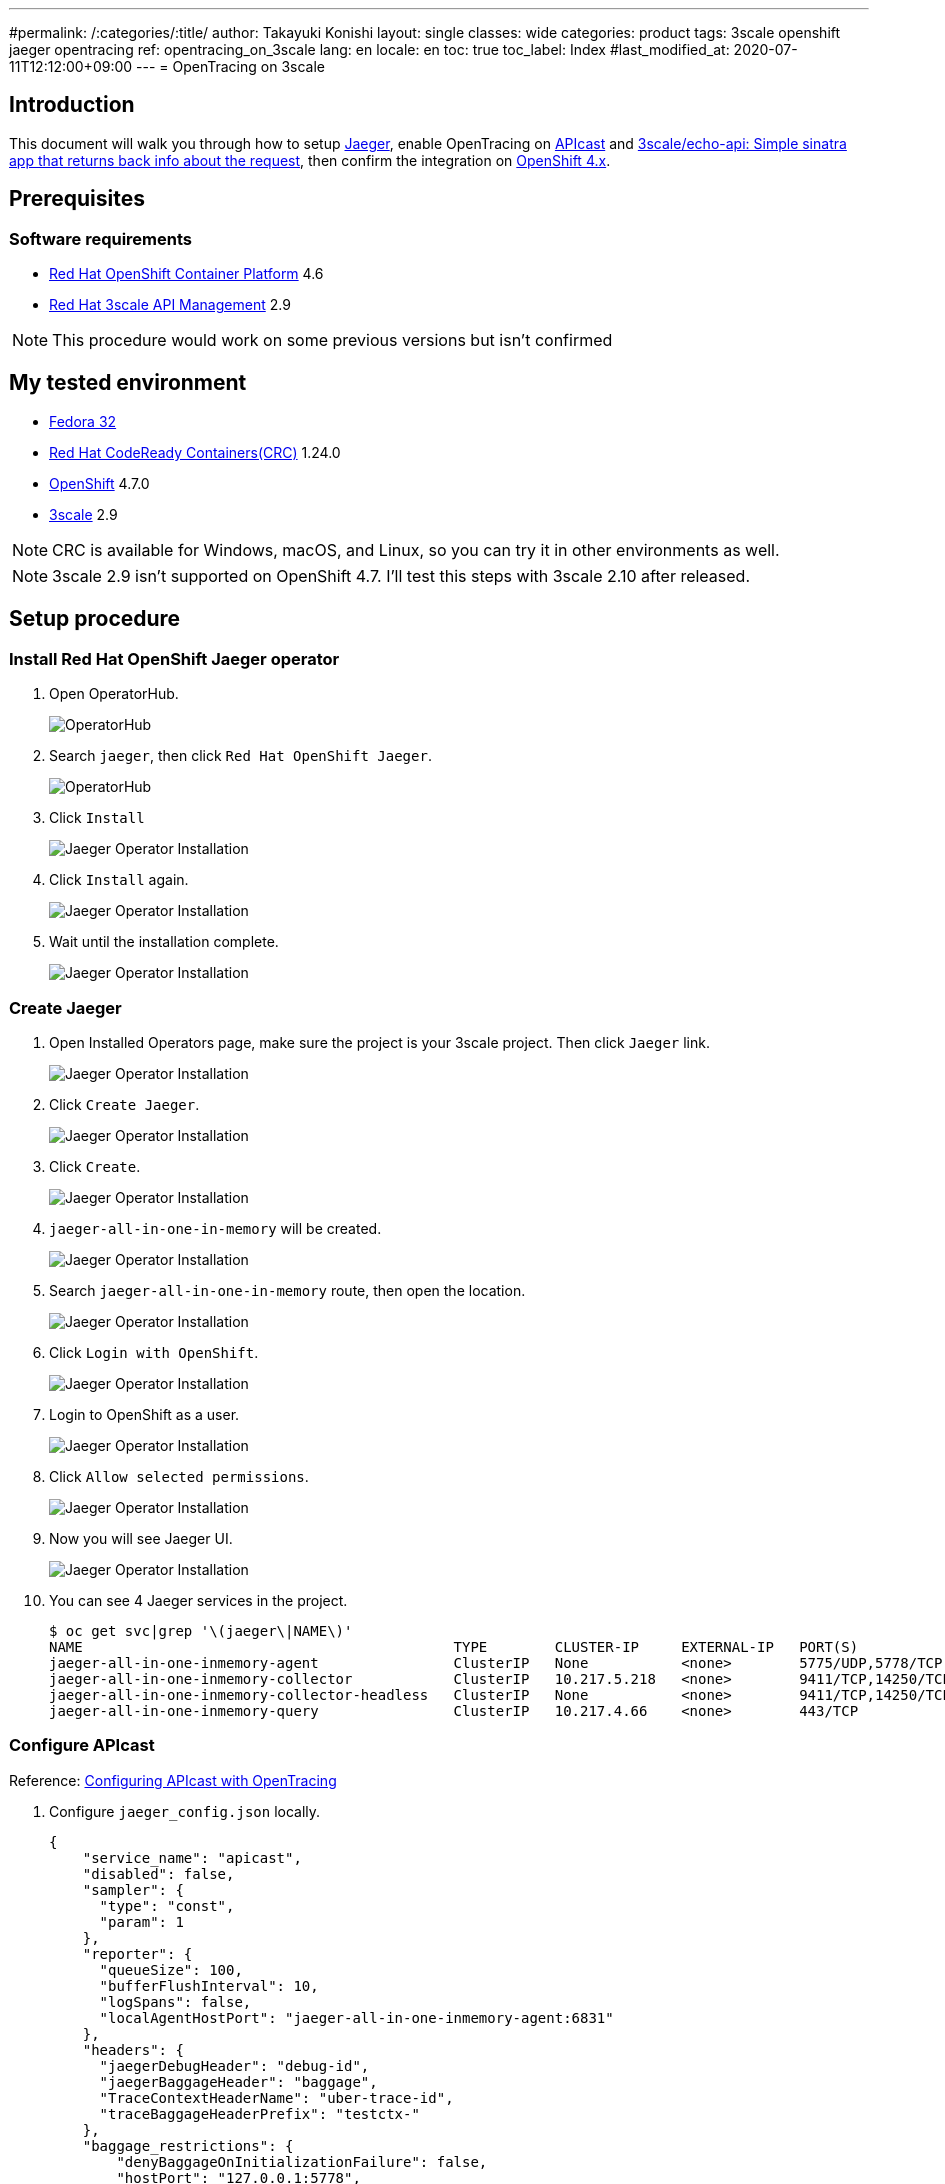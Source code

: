 ---
#permalink: /:categories/:title/
author: Takayuki Konishi
layout: single
classes: wide
categories: product
tags: 3scale openshift jaeger opentracing
ref: opentracing_on_3scale
lang: en
locale: en
toc: true
toc_label: Index
#last_modified_at: 2020-07-11T12:12:00+09:00
---
= OpenTracing on 3scale

== Introduction
This document will walk you through how to setup link:https://www.jaegertracing.io/[Jaeger], enable OpenTracing on link:https://github.com/3scale/APIcast[APIcast] and link:https://github.com/3scale/echo-api[3scale/echo-api: Simple sinatra app that returns back info about the request], then confirm the integration on link:https://www.openshift.com/[OpenShift 4.x].

== Prerequisites
=== Software requirements
* link:https://www.openshift.com/products/container-platform[Red Hat OpenShift Container Platform] 4.6
* link:https://www.redhat.com/en/technologies/jboss-middleware/3scale[Red Hat 3scale API Management] 2.9

[.notice]
NOTE: This procedure would work on some previous versions but isn't confirmed

== My tested environment
* link:https://getfedora.org/[Fedora 32]
* link:https://developers.redhat.com/products/codeready-containers/overview[Red Hat CodeReady Containers(CRC)] 1.24.0
* link:https://www.openshift.com/products/container-platform[OpenShift] 4.7.0
* link:https://www.redhat.com/en/technologies/jboss-middleware/3scale[3scale] 2.9 

[.notice]
NOTE: CRC is available for Windows, macOS, and Linux, so you can try it in other environments as well.

[.notice]
NOTE: 3scale 2.9 isn't supported on OpenShift 4.7. I'll test this steps with 3scale 2.10 after released.

== Setup procedure
=== Install Red Hat OpenShift Jaeger operator
. Open OperatorHub.
+
image:20210401_opentracing_on_3scale_00_operatorhub.png[OperatorHub,scaledwidth="50%"]
+
. Search `jaeger`, then click `Red Hat OpenShift Jaeger`.
+
image:20210401_opentracing_on_3scale_01_operatorhub.png[OperatorHub,scaledwidth="50%"]
+
. Click `Install`
+
image:20210401_opentracing_on_3scale_02_1_jaeger_install.png[Jaeger Operator Installation,scaledwidth="50%"]
+
. Click `Install` again.
+
image:20210401_opentracing_on_3scale_02_2_jaeger_install.png[Jaeger Operator Installation,scaledwidth="50%"]
+
. Wait until the installation complete.
+
image:20210401_opentracing_on_3scale_02_3_jaeger_install.png[Jaeger Operator Installation,scaledwidth="50%"]

=== Create Jaeger
. Open Installed Operators page, make sure the project is your 3scale project. Then click `Jaeger` link.
+
image:20210401_opentracing_on_3scale_03_installed_operators.png[Jaeger Operator Installation,scaledwidth="50%"]
+
. Click `Create Jaeger`.
+
image:20210401_opentracing_on_3scale_04_operator_details.png[Jaeger Operator Installation,scaledwidth="50%"]
+
. Click `Create`.
+
image:20210401_opentracing_on_3scale_05_create_jaeger.png[Jaeger Operator Installation,scaledwidth="50%"]
+
.   `jaeger-all-in-one-in-memory` will be created.
+
image:20210401_opentracing_on_3scale_06_created_jaeger.png[Jaeger Operator Installation,scaledwidth="50%"]
+
. Search `jaeger-all-in-one-in-memory` route, then open the location.
+
image:20210401_opentracing_on_3scale_08_routes.png[Jaeger Operator Installation,scaledwidth="50%"]
+
. Click `Login with OpenShift`.
+
image:20210401_opentracing_on_3scale_09_1_login_Jeager.png[Jaeger Operator Installation,scaledwidth="50%"]
+
. Login to OpenShift as a user.
+
image:20210401_opentracing_on_3scale_09_2_login_Jeager.png[Jaeger Operator Installation,scaledwidth="50%"]
+
. Click `Allow selected permissions`.
+
image:20210401_opentracing_on_3scale_09_3_login_Jeager.png[Jaeger Operator Installation,scaledwidth="50%"]
+
. Now you will see Jaeger UI.
+
image:20210401_opentracing_on_3scale_10_jaeger_ui.png[Jaeger Operator Installation,scaledwidth="50%"]
+
. You can see 4 Jaeger services in the project.
+
----
$ oc get svc|grep '\(jaeger\|NAME\)'
NAME                                            TYPE        CLUSTER-IP     EXTERNAL-IP   PORT(S)                                  AGE
jaeger-all-in-one-inmemory-agent                ClusterIP   None           <none>        5775/UDP,5778/TCP,6831/UDP,6832/UDP      5d
jaeger-all-in-one-inmemory-collector            ClusterIP   10.217.5.218   <none>        9411/TCP,14250/TCP,14267/TCP,14268/TCP   5d
jaeger-all-in-one-inmemory-collector-headless   ClusterIP   None           <none>        9411/TCP,14250/TCP,14267/TCP,14268/TCP   5d
jaeger-all-in-one-inmemory-query                ClusterIP   10.217.4.66    <none>        443/TCP                                  5d
----

=== Configure APIcast

Reference: link:https://access.redhat.com/documentation/en-us/red_hat_3scale_api_management/2.9/html/administering_the_api_gateway/operating-apicast#configuring_apicast_with_opentracing[Configuring APIcast with OpenTracing]

. Configure `jaeger_config.json` locally.
+
[source,json]
----
{
    "service_name": "apicast",
    "disabled": false,
    "sampler": {
      "type": "const",
      "param": 1
    },
    "reporter": {
      "queueSize": 100,
      "bufferFlushInterval": 10,
      "logSpans": false,
      "localAgentHostPort": "jaeger-all-in-one-inmemory-agent:6831"
    },
    "headers": {
      "jaegerDebugHeader": "debug-id",
      "jaegerBaggageHeader": "baggage",
      "TraceContextHeaderName": "uber-trace-id",
      "traceBaggageHeaderPrefix": "testctx-"
    },
    "baggage_restrictions": {
        "denyBaggageOnInitializationFailure": false,
        "hostPort": "127.0.0.1:5778",
        "refreshInterval": 60
    }
 }
----
+
. Register jaeger_config.json as a ConfigMap
+
[source,shell]
----
$ oc create configmap jaeger-config --from-file=jaeger_config.json
----
+
. Mount the file on apicast-production
+
[source,shell]
----
$ oc set volume dc/apicast-production --add --overwrite --name=jaeger-config --mount-path=/opt/app-root/src/conf.d/opentracing/jaeger_config.json --sub-path=jaeger_config.json --source='{"configMap":{"name":"jaeger-config","items":[{"key":"jaeger_config.json","path":"jaeger_config.json"}]}}'
----
+
. Add `OPENTRACING_TRACER` and `OPENTRACING_CONFIG` environment variables in apicast-production deploymentconfig.
+
[source,shell]
----
$ oc set env dc/apicast OPENTRACING_TRACER=jaeger OPENTRACING_CONFIG=/opt/app-root/src/conf.d/opentracing/jaeger_config.json
----
+
. After deployed apicast-production, call a production base url of a product
. Open Jaeger UI, select `apicast` service then click `Find Traces`.
+
image:20210401_opentracing_on_3scale_11_find_apicast_traces.png[Find APIcast tracing,scaledwidth="50%"]
+
. Traces are listed.
+
image:20210401_opentracing_on_3scale_12_apicast_traces.png[APIcast tracing,scaledwidth="50%"]

=== Setup echo-api

. Install echo-api
+
[source,shell]
----
$ oc new-app -f https://raw.githubusercontent.com/3scale/echo-api/master/contrib/openshift/echo-api-template.yml --param ECHOAPI_HOST=echo-api.apps-crc.testing
----
+
. Configure echo-api
+
[source,shell]
----
$ oc set env dc/echo-api OPENTRACING_TRACER=jaeger JAEGER_AGENT_HOST=jaeger-all-in-one-inmemory-agent JAEGER_AGENT_PORT="6831"
----
+
. Open Jaeger UI, select `echo-api` service then click `Find Traces`. Traces are listed.
+
image:20210401_opentracing_on_3scale_13_echoapi_traces.png[Echo-api tracing,scaledwidth="50%"]

=== Configure a product
. Configure the echo-api route as a backend
+
image:20210401_opentracing_on_3scale_14_echoapi_backend.png[Configure echo-api backend,scaledwidth="50%"]
+
. Configure the the backend to a product
+
image:20210401_opentracing_on_3scale_15_configure_product.png[Configure product,scaledwidth="50%"]
+
. Promote the configuration to the staging and production environment

=== Test the integration

. Send a request to the production public base url
. Confirm whether the response returned from the echo-api
+
example:
+
[source,shell]
----
$ curl "https://api-3scale-apicast-production.apps-crc.testing:443/?user_key=b382b63a376dc1d41de338509066e2d3" -k
----
+
[source,json]
----
{
  "method": "GET",
  "path": "/",
  "args": "user_key=b382b63a376dc1d41de338509066e2d3",
  "body": "",
  "headers": {
    "HTTP_VERSION": "HTTP/1.1",
    "HTTP_X_REAL_IP": "10.217.0.1",
    "HTTP_X_3SCALE_PROXY_SECRET_TOKEN": "Shared_secret_sent_from_proxy_to_API_backend_5817cd301754f6b2",
    "HTTP_USER_AGENT": "curl/7.69.1",
    "HTTP_ACCEPT": "*/*",
    "HTTP_X_FORWARDED_HOST": "api-3scale-apicast-production.apps-crc.testing, echo-api.apps-crc.testing",
    "HTTP_X_FORWARDED_PORT": "443, 80",
    "HTTP_X_FORWARDED_PROTO": "https, http",
    "HTTP_FORWARDED": "for=192.168.130.1;host=api-3scale-apicast-production.apps-crc.testing;proto=https, for=10.217.0.117;host=echo-api.apps-crc.testing;proto=http",
    "HTTP_X_FORWARDED_FOR": "192.168.130.1, 10.217.0.117",
    "HTTP_UBER_TRACE_ID": "ebd6331bd080b480:b7cca0910ca55d3d:ebd6331bd080b480:1",
    "HTTP_HOST": "echo-api.apps-crc.testing"
  },
  "uuid": "4029588a-77de-44b8-a80a-388e5506aa50"
}
----
+
. Open Jaeger UI, select `apicast` service then click `Find Traces`. Traces are listed.
+
image:20210401_opentracing_on_3scale_16_apicast_traces.png[APIcast traces,scaledwidth="50%"]
+
. Click a trace that contais `apicast` and `echo-api`. APIcast and Echo-api is included in one trace.
+
image:20210401_opentracing_on_3scale_17_trace_detail.png[Trace detail,scaledwidth="50%"]